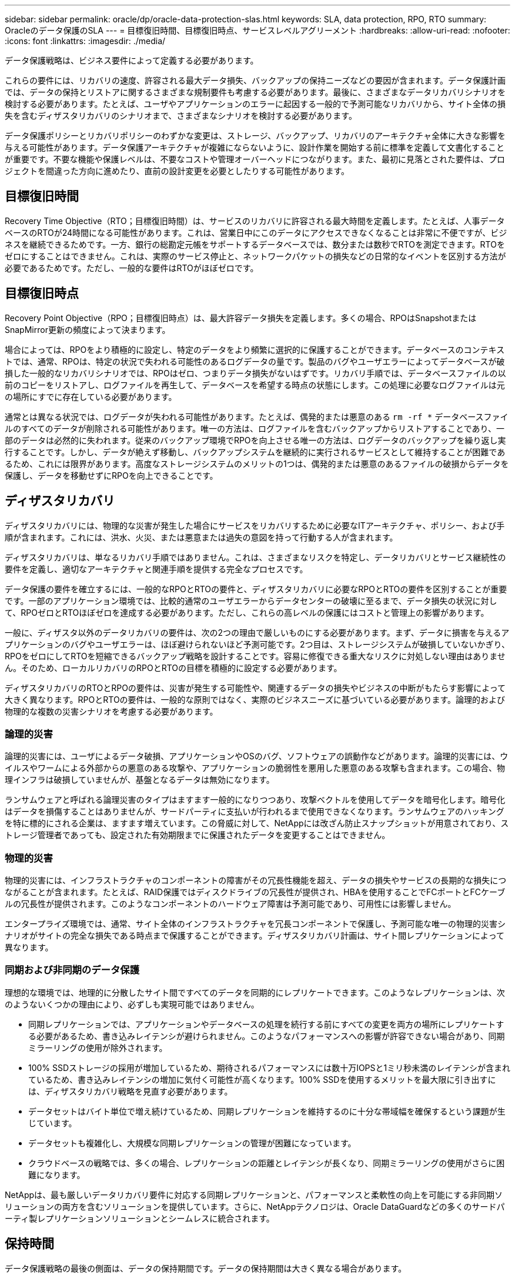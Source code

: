 ---
sidebar: sidebar 
permalink: oracle/dp/oracle-data-protection-slas.html 
keywords: SLA, data protection, RPO, RTO 
summary: Oracleのデータ保護のSLA 
---
= 目標復旧時間、目標復旧時点、サービスレベルアグリーメント
:hardbreaks:
:allow-uri-read: 
:nofooter: 
:icons: font
:linkattrs: 
:imagesdir: ./media/


[role="lead"]
データ保護戦略は、ビジネス要件によって定義する必要があります。

これらの要件には、リカバリの速度、許容される最大データ損失、バックアップの保持ニーズなどの要因が含まれます。データ保護計画では、データの保持とリストアに関するさまざまな規制要件も考慮する必要があります。最後に、さまざまなデータリカバリシナリオを検討する必要があります。たとえば、ユーザやアプリケーションのエラーに起因する一般的で予測可能なリカバリから、サイト全体の損失を含むディザスタリカバリのシナリオまで、さまざまなシナリオを検討する必要があります。

データ保護ポリシーとリカバリポリシーのわずかな変更は、ストレージ、バックアップ、リカバリのアーキテクチャ全体に大きな影響を与える可能性があります。データ保護アーキテクチャが複雑にならないように、設計作業を開始する前に標準を定義して文書化することが重要です。不要な機能や保護レベルは、不要なコストや管理オーバーヘッドにつながります。また、最初に見落とされた要件は、プロジェクトを間違った方向に進めたり、直前の設計変更を必要としたりする可能性があります。



== 目標復旧時間

Recovery Time Objective（RTO；目標復旧時間）は、サービスのリカバリに許容される最大時間を定義します。たとえば、人事データベースのRTOが24時間になる可能性があります。これは、営業日中にこのデータにアクセスできなくなることは非常に不便ですが、ビジネスを継続できるためです。一方、銀行の総勘定元帳をサポートするデータベースでは、数分または数秒でRTOを測定できます。RTOをゼロにすることはできません。これは、実際のサービス停止と、ネットワークパケットの損失などの日常的なイベントを区別する方法が必要であるためです。ただし、一般的な要件はRTOがほぼゼロです。



== 目標復旧時点

Recovery Point Objective（RPO；目標復旧時点）は、最大許容データ損失を定義します。多くの場合、RPOはSnapshotまたはSnapMirror更新の頻度によって決まります。

場合によっては、RPOをより積極的に設定し、特定のデータをより頻繁に選択的に保護することができます。データベースのコンテキストでは、通常、RPOは、特定の状況で失われる可能性のあるログデータの量です。製品のバグやユーザエラーによってデータベースが破損した一般的なリカバリシナリオでは、RPOはゼロ、つまりデータ損失がないはずです。リカバリ手順では、データベースファイルの以前のコピーをリストアし、ログファイルを再生して、データベースを希望する時点の状態にします。この処理に必要なログファイルは元の場所にすでに存在している必要があります。

通常とは異なる状況では、ログデータが失われる可能性があります。たとえば、偶発的または悪意のある `rm -rf *` データベースファイルのすべてのデータが削除される可能性があります。唯一の方法は、ログファイルを含むバックアップからリストアすることであり、一部のデータは必然的に失われます。従来のバックアップ環境でRPOを向上させる唯一の方法は、ログデータのバックアップを繰り返し実行することです。しかし、データが絶えず移動し、バックアップシステムを継続的に実行されるサービスとして維持することが困難であるため、これには限界があります。高度なストレージシステムのメリットの1つは、偶発的または悪意のあるファイルの破損からデータを保護し、データを移動せずにRPOを向上できることです。



== ディザスタリカバリ

ディザスタリカバリには、物理的な災害が発生した場合にサービスをリカバリするために必要なITアーキテクチャ、ポリシー、および手順が含まれます。これには、洪水、火災、または悪意または過失の意図を持って行動する人が含まれます。

ディザスタリカバリは、単なるリカバリ手順ではありません。これは、さまざまなリスクを特定し、データリカバリとサービス継続性の要件を定義し、適切なアーキテクチャと関連手順を提供する完全なプロセスです。

データ保護の要件を確立するには、一般的なRPOとRTOの要件と、ディザスタリカバリに必要なRPOとRTOの要件を区別することが重要です。一部のアプリケーション環境では、比較的通常のユーザエラーからデータセンターの破壊に至るまで、データ損失の状況に対して、RPOゼロとRTOほぼゼロを達成する必要があります。ただし、これらの高レベルの保護にはコストと管理上の影響があります。

一般に、ディザスタ以外のデータリカバリの要件は、次の2つの理由で厳しいものにする必要があります。まず、データに損害を与えるアプリケーションのバグやユーザエラーは、ほぼ避けられないほど予測可能です。2つ目は、ストレージシステムが破損していないかぎり、RPOをゼロにしてRTOを短縮できるバックアップ戦略を設計することです。容易に修復できる重大なリスクに対処しない理由はありません。そのため、ローカルリカバリのRPOとRTOの目標を積極的に設定する必要があります。

ディザスタリカバリのRTOとRPOの要件は、災害が発生する可能性や、関連するデータの損失やビジネスの中断がもたらす影響によって大きく異なります。RPOとRTOの要件は、一般的な原則ではなく、実際のビジネスニーズに基づいている必要があります。論理的および物理的な複数の災害シナリオを考慮する必要があります。



=== 論理的災害

論理的災害には、ユーザによるデータ破損、アプリケーションやOSのバグ、ソフトウェアの誤動作などがあります。論理的災害には、ウイルスやワームによる外部からの悪意のある攻撃や、アプリケーションの脆弱性を悪用した悪意のある攻撃も含まれます。この場合、物理インフラは破損していませんが、基盤となるデータは無効になります。

ランサムウェアと呼ばれる論理災害のタイプはますます一般的になりつつあり、攻撃ベクトルを使用してデータを暗号化します。暗号化はデータを損傷することはありませんが、サードパーティに支払いが行われるまで使用できなくなります。ランサムウェアのハッキングを特に標的にされる企業は、ますます増えています。この脅威に対して、NetAppには改ざん防止スナップショットが用意されており、ストレージ管理者であっても、設定された有効期限までに保護されたデータを変更することはできません。



=== 物理的災害

物理的災害には、インフラストラクチャのコンポーネントの障害がその冗長性機能を超え、データの損失やサービスの長期的な損失につながることが含まれます。たとえば、RAID保護ではディスクドライブの冗長性が提供され、HBAを使用することでFCポートとFCケーブルの冗長性が提供されます。このようなコンポーネントのハードウェア障害は予測可能であり、可用性には影響しません。

エンタープライズ環境では、通常、サイト全体のインフラストラクチャを冗長コンポーネントで保護し、予測可能な唯一の物理的災害シナリオがサイトの完全な損失である時点まで保護することができます。ディザスタリカバリ計画は、サイト間レプリケーションによって異なります。



=== 同期および非同期のデータ保護

理想的な環境では、地理的に分散したサイト間ですべてのデータを同期的にレプリケートできます。このようなレプリケーションは、次のようないくつかの理由により、必ずしも実現可能ではありません。

* 同期レプリケーションでは、アプリケーションやデータベースの処理を続行する前にすべての変更を両方の場所にレプリケートする必要があるため、書き込みレイテンシが避けられません。このようなパフォーマンスへの影響が許容できない場合があり、同期ミラーリングの使用が除外されます。
* 100% SSDストレージの採用が増加しているため、期待されるパフォーマンスには数十万IOPSと1ミリ秒未満のレイテンシが含まれているため、書き込みレイテンシの増加に気付く可能性が高くなります。100% SSDを使用するメリットを最大限に引き出すには、ディザスタリカバリ戦略を見直す必要があります。
* データセットはバイト単位で増え続けているため、同期レプリケーションを維持するのに十分な帯域幅を確保するという課題が生じています。
* データセットも複雑化し、大規模な同期レプリケーションの管理が困難になっています。
* クラウドベースの戦略では、多くの場合、レプリケーションの距離とレイテンシが長くなり、同期ミラーリングの使用がさらに困難になります。


NetAppは、最も厳しいデータリカバリ要件に対応する同期レプリケーションと、パフォーマンスと柔軟性の向上を可能にする非同期ソリューションの両方を含むソリューションを提供しています。さらに、NetAppテクノロジは、Oracle DataGuardなどの多くのサードパーティ製レプリケーションソリューションとシームレスに統合されます。



== 保持時間

データ保護戦略の最後の側面は、データの保持期間です。データの保持期間は大きく異なる場合があります。

* 一般的な要件は、プライマリサイトに夜間バックアップを14日間、セカンダリサイトにバックアップを90日間保存することです。
* 多くのお客様が'異なるメディアに保存された四半期ごとのスタンドアロンアーカイブを作成しています
* 定期的に更新されるデータベースでは、履歴データは不要であり、バックアップは数日間だけ保持する必要があります。
* 規制要件によっては、任意のトランザクションを365日以内にリカバリできることが求められる場合があります。

